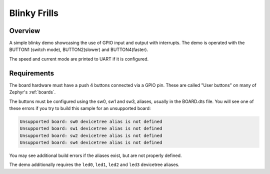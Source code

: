 .. _blinky-frills:

Blinky Frills
######

Overview
********

A simple blinky demo showcasing the use of GPIO input and output with interrupts.
The demo is operated with the BUTTON1 (switch mode), BUTTON2(slower) and BUTTON4(faster).

The speed and current mode are printed to UART if it is configured.

Requirements
************

The board hardware must have a push 4 buttons connected via a GPIO pin. These are
called "User buttons" on many of Zephyr's :ref:`boards`.

The buttons must be configured using the sw0, sw1 and sw3, 
aliases, usually in the BOARD.dts file. You will
see one of these errors if you try to build this sample for an unsupported board:

.. code-block:: none

   Unsupported board: sw0 devicetree alias is not defined
   Unsupported board: sw1 devicetree alias is not defined
   Unsupported board: sw2 devicetree alias is not defined
   Unsupported board: sw4 devicetree alias is not defined

You may see additional build errors if the aliases exist, but are not
properly defined.

The demo additionally requires the ``led0``, ``led1``, ``led2`` and ``led3``
devicetree aliases.
